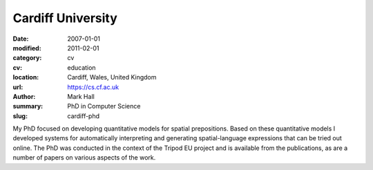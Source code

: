Cardiff University
##################

:date: 2007-01-01
:modified: 2011-02-01
:category: cv
:cv: education
:location: Cardiff, Wales, United Kingdom
:url: https://cs.cf.ac.uk
:author: Mark Hall
:summary: PhD in Computer Science
:slug: cardiff-phd

My PhD focused on developing quantitative models for spatial prepositions. Based on these quantitative models I developed systems for automatically interpreting and generating spatial-language expressions that can be tried out online. The PhD was conducted in the context of the Tripod EU project and is available from the publications, as are a number of papers on various aspects of the work.

